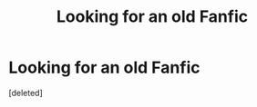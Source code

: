 #+TITLE: Looking for an old Fanfic

* Looking for an old Fanfic
:PROPERTIES:
:Score: 4
:DateUnix: 1489094061.0
:DateShort: 2017-Mar-10
:FlairText: Request
:END:
[deleted]

